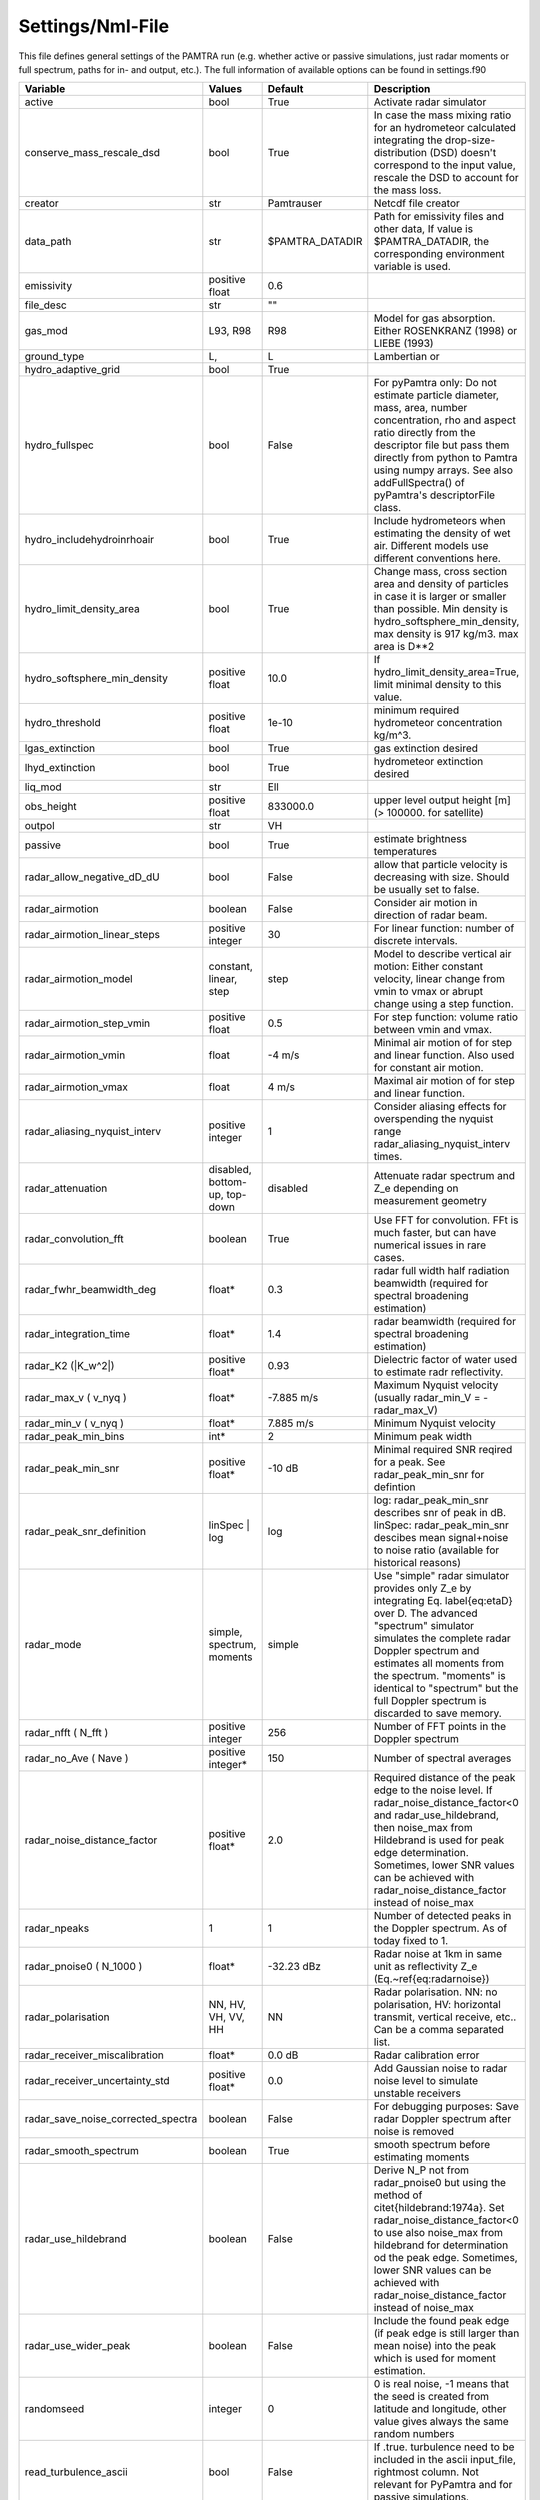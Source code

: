..  _settings:


Settings/Nml-File
=================

This file defines general settings of the PAMTRA run (e.g. whether active or passive simulations, just radar moments or full spectrum, paths for in- and output, etc.). The full information of available options can be found in settings.f90

================================== ============================== ================== =============================================================================================================================================================================================================================================================================================================================================================================
Variable                           Values                         Default            Description
================================== ============================== ================== =============================================================================================================================================================================================================================================================================================================================================================================
active                             bool                           True               Activate radar simulator
conserve_mass_rescale_dsd          bool                           True               In case the mass mixing ratio for an hydrometeor calculated integrating the drop-size-distribution (DSD) doesn't correspond to the input value, rescale the DSD to account for the mass loss.
creator                            str                            Pamtrauser         Netcdf file creator
data_path                          str                            $PAMTRA_DATADIR    Path for emissivity files and other data, If value is $PAMTRA_DATADIR, the corresponding environment variable is used.
emissivity                         positive float                 0.6                
file_desc                          str                            ""                  
gas_mod                            L93, R98                       R98                Model for gas absorption. Either ROSENKRANZ (1998) or LIEBE (1993)
ground_type                        L,                             L                  Lambertian or
hydro_adaptive_grid                bool                           True                
hydro_fullspec                     bool                           False              For pyPamtra only: Do not estimate particle diameter, mass, area, number concentration, rho and aspect ratio directly from the descriptor file but pass them directly from python to Pamtra using numpy arrays. See also addFullSpectra() of pyPamtra's descriptorFile class.
hydro_includehydroinrhoair         bool                           True               Include hydrometeors when estimating the density of wet air. Different models use different conventions here.
hydro_limit_density_area           bool                           True               Change mass, cross section area and density of particles in case it is larger or smaller than possible. Min density is hydro_softsphere_min_density, max density is 917 kg/m3. max area is D**2
hydro_softsphere_min_density       positive float                 10.0               If hydro_limit_density_area=True, limit minimal density to this value.
hydro_threshold                    positive float                 1e-10              minimum required hydrometeor concentration kg/m^3.
lgas_extinction                    bool                           True               gas extinction desired
lhyd_extinction                    bool                           True               hydrometeor extinction desired
liq_mod                            str                            Ell                 
obs_height                         positive float                 833000.0           upper level output height [m] (> 100000. for satellite)
outpol                             str                            VH                  
passive                            bool                           True               estimate brightness temperatures
radar_allow_negative_dD_dU         bool                           False              allow that particle velocity is decreasing with size. Should be usually set to false.
radar\_airmotion                   boolean                        False              Consider air motion in direction of radar beam.
radar\_airmotion\_linear\_steps    positive integer               30                 For linear function: number of discrete intervals.
radar\_airmotion\_model            constant, linear, step         step               Model to describe vertical air motion: Either constant velocity, linear change from vmin to vmax or abrupt change using a step function.
radar\_airmotion\_step\_vmin       positive float                 0.5                For step function: volume ratio between vmin and vmax.
radar\_airmotion\_vmin             float                          -4 m/s             Minimal air motion of for step and linear function. Also used for constant air motion.
radar\_airmotion\_vmax             float                          4 m/s              Maximal air motion of for step and linear function.
radar_aliasing_nyquist_interv      positive integer               1                  Consider aliasing effects for overspending the nyquist range radar_aliasing_nyquist_interv times.
radar\_attenuation                 disabled, bottom-up, top-down  disabled           Attenuate radar spectrum and  Z_e  depending on measurement geometry
radar_convolution_fft              boolean                        True               Use FFT for convolution. FFt is much faster, but can have numerical issues in rare cases.
radar_fwhr_beamwidth_deg           float*                         0.3                radar full width half radiation beamwidth (required for spectral broadening estimation)
radar_integration_time             float*                         1.4                radar beamwidth (required for spectral broadening estimation)
radar\_K2 (|K_w^2|)                positive float*                0.93               Dielectric factor of water used to estimate radr reflectivity.
radar\_max\_v ( v_nyq )            float*                         -7.885 m/s         Maximum Nyquist velocity (usually radar\_min\_V = -radar\_max\_V)
radar\_min\_v ( v_nyq )            float*                         7.885 m/s          Minimum Nyquist velocity
radar_peak_min_bins                int*                           2                  Minimum peak width
radar_peak_min_snr                 positive float*                -10 dB             Minimal required SNR reqired for a peak. See radar_peak_min_snr for defintion
radar_peak_snr_definition          linSpec | log                  log                log: radar_peak_min_snr describes snr of peak in dB. linSpec: radar_peak_min_snr descibes mean signal+noise to noise ratio (available for historical reasons)
radar\_mode                        simple, spectrum, moments      simple             Use "simple" radar simulator provides only Z_e by integrating Eq. \label{eq:etaD} over  D. The advanced "spectrum" simulator simulates the complete radar Doppler spectrum and estimates all moments from the spectrum. "moments" is identical to "spectrum" but the full Doppler spectrum is discarded to save memory.
radar\_nfft ( N_fft )              positive integer               256                Number of FFT points in the Doppler spectrum
radar\_no\_Ave ( Nave )            positive integer*              150                Number of spectral averages
radar_noise_distance_factor        positive float*                2.0                Required distance of the peak edge to the noise level. If radar_noise_distance_factor<0 and radar\_use\_hildebrand, then noise_max from Hildebrand is used for peak edge determination. Sometimes, lower SNR values can be achieved with radar_noise_distance_factor instead of noise_max
radar_npeaks                       1                              1                  Number of detected peaks in the Doppler spectrum. As of today fixed to 1.
radar\_pnoise0 ( N_1000 )          float*                         -32.23 dBz         Radar noise at 1km in same unit as reflectivity Z_e (Eq.~\ref{eq:radarnoise})
radar\_polarisation                NN, HV, VH, VV, HH             NN                 Radar polarisation. NN: no polarisation, HV: horizontal transmit, vertical receive, etc.. Can be a comma separated list.
radar_receiver_miscalibration      float*                         0.0 dB             Radar calibration error 
radar_receiver_uncertainty_std     positive float*                0.0                Add Gaussian noise to radar noise level to simulate unstable receivers
radar_save_noise_corrected_spectra boolean                        False              For debugging purposes: Save radar Doppler spectrum after noise is removed
radar_smooth_spectrum              boolean                        True               smooth spectrum before estimating moments
radar\_use\_hildebrand             boolean                        False              Derive  N_P  not from radar\_pnoise0 but using the method of \citet{hildebrand:1974a}. Set  radar_noise_distance_factor<0 to use also noise_max from hildebrand for determination od the peak edge. Sometimes, lower SNR values can be achieved with radar_noise_distance_factor instead of noise_max
radar_use_wider_peak               boolean                        False              Include the found peak edge (if peak edge is still larger than mean noise) into the peak which is used for moment estimation.
randomseed                         integer                        0                  0 is real noise, -1 means that the seed is created from latitude and longitude, other value gives always the same random numbers
read_turbulence_ascii              bool                           False              If .true. turbulence need to be included in the ascii input_file, rightmost column. Not relevant for PyPamtra and for passive simulations.
salinity                           float                          33.0               sea surface salinity
save_psd                           boolean                        False              also saves the PSDs used for radiative transfer
save_ssp                           boolean                        False              also saves the single scattering properties used for radiative transfer
tmatrix_db                         none or file                   none               use data base to cache T-Matrix calculations
tmatrix_db_path                    str                            database/          path to T-Matrix data base
write_nc                           bool                           True               write netcdf or ascii output
================================== ============================== ================== =============================================================================================================================================================================================================================================================================================================================================================================

\* These variables *can* be also provided as list to account for different instrument specifications. In this case, each entry corresponds to one frequency. 
